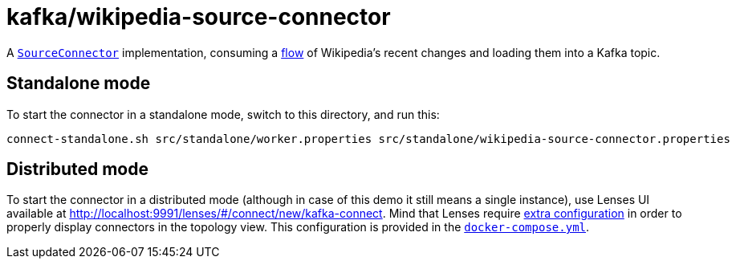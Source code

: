 = kafka/wikipedia-source-connector

A https://kafka.apache.org/32/javadoc/org/apache/kafka/connect/source/SourceConnector.html[`SourceConnector`] implementation, consuming a link:../../wikipedia/client[flow] of Wikipedia's recent changes and loading them into a Kafka topic.

== Standalone mode

To start the connector in a standalone mode, switch to this directory, and run this:

[source,bash]
----
connect-standalone.sh src/standalone/worker.properties src/standalone/wikipedia-source-connector.properties
----

== Distributed mode

To start the connector in a distributed mode (although in case of this demo it still means a single instance), use Lenses UI available at http://localhost:9991/lenses/#/connect/new/kafka-connect.
Mind that Lenses require https://docs.lenses.io/5.0/configuration/static/options/topology[extra configuration] in order to properly display connectors in the topology view.
This configuration is provided in the link:../../docker-compose.yml[`docker-compose.yml`].
